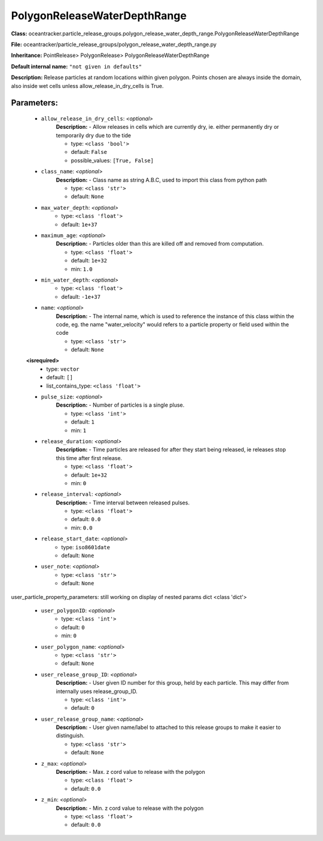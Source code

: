 ##############################
PolygonReleaseWaterDepthRange
##############################

**Class:** oceantracker.particle_release_groups.polygon_release_water_depth_range.PolygonReleaseWaterDepthRange

**File:** oceantracker/particle_release_groups/polygon_release_water_depth_range.py

**Inheritance:** PointRelease> PolygonRelease> PolygonReleaseWaterDepthRange

**Default internal name:** ``"not given in defaults"``

**Description:** Release particles at random locations within given polygon. Points chosen are always inside the domain, also inside wet cells unless  allow_release_in_dry_cells is True.


Parameters:
************

	* ``allow_release_in_dry_cells``:  *<optional>*
		**Description:** - Allow releases in cells which are currently dry, ie. either permanently dry or temporarily dry due to the tide

		- type: ``<class 'bool'>``
		- default: ``False``
		- possible_values: ``[True, False]``

	* ``class_name``:  *<optional>*
		**Description:** - Class name as string A.B.C, used to import this class from python path

		- type: ``<class 'str'>``
		- default: ``None``

	* ``max_water_depth``:  *<optional>*
		- type: ``<class 'float'>``
		- default: ``1e+37``

	* ``maximum_age``:  *<optional>*
		**Description:** - Particles older than this are killed off and removed from computation.

		- type: ``<class 'float'>``
		- default: ``1e+32``
		- min: ``1.0``

	* ``min_water_depth``:  *<optional>*
		- type: ``<class 'float'>``
		- default: ``-1e+37``

	* ``name``:  *<optional>*
		**Description:** - The internal name, which is used to reference the instance of this class within the code, eg. the name "water_velocity" would refers to a particle property or field used within the code

		- type: ``<class 'str'>``
		- default: ``None``

	**<isrequired>**
		- type: ``vector``
		- default: ``[]``
		- list_contains_type: ``<class 'float'>``

	* ``pulse_size``:  *<optional>*
		**Description:** - Number of particles is a single pluse.

		- type: ``<class 'int'>``
		- default: ``1``
		- min: ``1``

	* ``release_duration``:  *<optional>*
		**Description:** - Time particles are released for after they start being released, ie releases stop this time after first release.

		- type: ``<class 'float'>``
		- default: ``1e+32``
		- min: ``0``

	* ``release_interval``:  *<optional>*
		**Description:** - Time interval between released pulses.

		- type: ``<class 'float'>``
		- default: ``0.0``
		- min: ``0.0``

	* ``release_start_date``:  *<optional>*
		- type: ``iso8601date``
		- default: ``None``

	* ``user_note``:  *<optional>*
		- type: ``<class 'str'>``
		- default: ``None``


user_particle_property_parameters: still working on display  of nested  params dict <class 'dict'>

	* ``user_polygonID``:  *<optional>*
		- type: ``<class 'int'>``
		- default: ``0``
		- min: ``0``

	* ``user_polygon_name``:  *<optional>*
		- type: ``<class 'str'>``
		- default: ``None``

	* ``user_release_group_ID``:  *<optional>*
		**Description:** - User given ID number for this group, held by each particle. This may differ from internally uses release_group_ID.

		- type: ``<class 'int'>``
		- default: ``0``

	* ``user_release_group_name``:  *<optional>*
		**Description:** - User given name/label to attached to this release groups to make it easier to distinguish.

		- type: ``<class 'str'>``
		- default: ``None``

	* ``z_max``:  *<optional>*
		**Description:** - Max. z cord value to release with the polygon

		- type: ``<class 'float'>``
		- default: ``0.0``

	* ``z_min``:  *<optional>*
		**Description:** - Min. z cord value to release with the polygon

		- type: ``<class 'float'>``
		- default: ``0.0``

